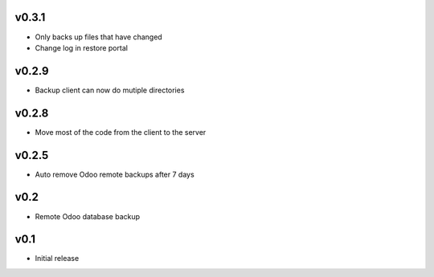 v0.3.1
======
* Only backs up files that have changed
* Change log in restore portal

v0.2.9
======
* Backup client can now do mutiple directories

v0.2.8
======
* Move most of the code from the client to the server

v0.2.5
======
* Auto remove Odoo remote backups after 7 days

v0.2
====
* Remote Odoo database backup

v0.1
====
* Initial release